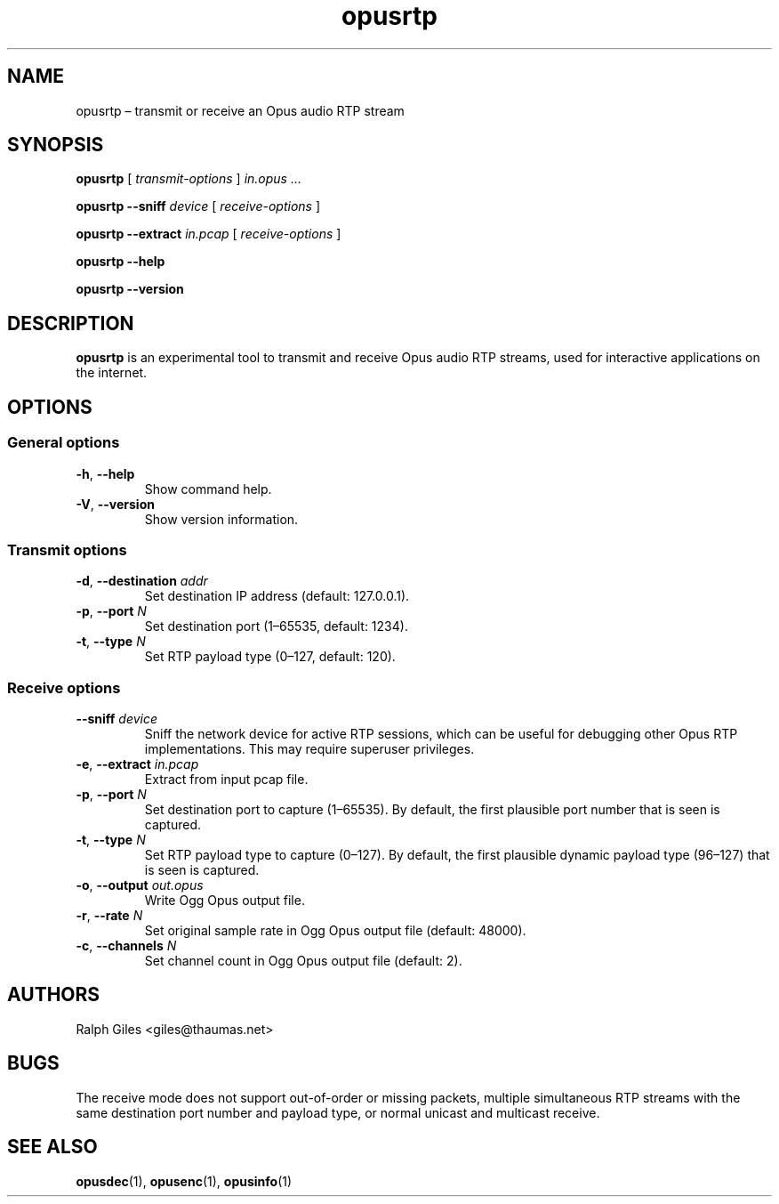 .\" Process this file with
.\" groff -man -Tascii opusrtp.1
.\"
.TH opusrtp 1 2019-09-07 "Xiph.Org Foundation" "opus-tools"
.SH NAME
opusrtp \(en transmit or receive an Opus audio RTP stream
.SH SYNOPSIS
.B opusrtp
[
.I transmit-options
]
.I in.opus ...
.PP
.B opusrtp
.B --sniff
.I device
[
.I receive-options
]
.PP
.B opusrtp
.B --extract
.I in.pcap
[
.I receive-options
]
.PP
.B opusrtp
.B --help
.PP
.B opusrtp
.B --version
.SH DESCRIPTION
.B opusrtp
is an experimental tool to transmit and receive Opus audio RTP streams,
used for interactive applications on the internet.
.SH OPTIONS
.SS "General options"
.TP
.BR -h ", " --help
Show command help.
.TP
.BR -V ", " --version
Show version information.
.SS "Transmit options"
.TP
\fB-d\fR, \fB--destination\fR \fIaddr\fR
Set destination IP address (default: 127.0.0.1).
.TP
\fB-p\fR, \fB--port\fR \fIN\fR
Set destination port (1\(en65535, default: 1234).
.TP
\fB-t\fR, \fB--type\fR \fIN\fR
Set RTP payload type (0\(en127, default: 120).
.SS "Receive options"
.TP
\fB--sniff\fR \fIdevice\fR
Sniff the network device for active RTP sessions, which can be
useful for debugging other Opus RTP implementations.  This may
require superuser privileges.
.TP
\fB-e\fR, \fB--extract\fR \fIin.pcap\fR
Extract from input pcap file.
.TP
\fB-p\fR, \fB--port\fR \fIN\fR
Set destination port to capture (1\(en65535). By default, the first plausible
port number that is seen is captured.
.TP
\fB-t\fR, \fB--type\fR \fIN\fR
Set RTP payload type to capture (0\(en127). By default, the first plausible
dynamic payload type (96\(en127) that is seen is captured.
.TP
\fB-o\fR, \fB--output\fR \fIout.opus\fR
Write Ogg Opus output file.
.TP
\fB-r\fR, \fB--rate\fR \fIN\fR
Set original sample rate in Ogg Opus output file (default: 48000).
.TP
\fB-c\fR, \fB--channels\fR \fIN\fR
Set channel count in Ogg Opus output file (default: 2).
.SH AUTHORS
Ralph Giles <giles@thaumas.net>
.SH BUGS
The receive mode does not support out-of-order or missing packets,
multiple simultaneous RTP streams with the same destination port
number and payload type, or normal unicast and multicast receive.
.SH SEE ALSO
.BR opusdec (1),
.BR opusenc (1),
.BR opusinfo (1)
